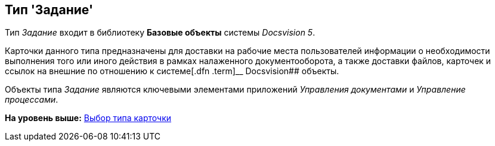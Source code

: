 [[ariaid-title1]]
== Тип 'Задание'

Тип [.keyword .parmname]_Задание_ входит в библиотеку [.keyword]*Базовые объекты* системы [.dfn .term]_Docsvision 5_.

Карточки данного типа предназначены для доставки на рабочие места пользователей информации о необходимости выполнения того или иного действия в рамках налаженного документооборота, а также доставки файлов, карточек и ссылок на внешние по отношению к системе[.dfn .term]__ Docsvision## объекты.

Объекты типа [.dfn .term]_Задание_ являются ключевыми элементами приложений [.dfn .term]_Управления документами_ и [.dfn .term]_Управление процессами_.

*На уровень выше:* xref:../pages/cSub_Work_SelectCardType.adoc[Выбор типа карточки]
